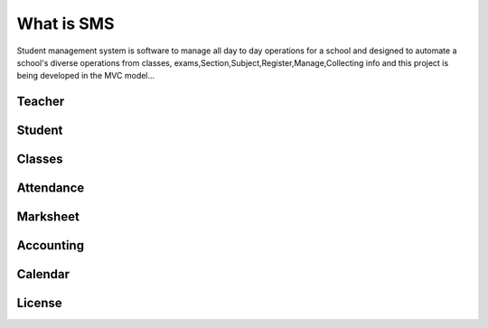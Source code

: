###################
What is SMS
###################

Student management system is software to manage all day to day operations for a school and 
designed to automate a school's diverse operations from classes, exams,Section,Subject,Register,Manage,Collecting info and
this project is being developed in the MVC model...

*******************
Teacher
*******************
*******************
Student
*******************
*******************
Classes
*******************
*******************
Attendance
*******************
*******************
Marksheet
*******************
*******************
Accounting
*******************
*******************
Calendar
*******************

*******
License
*******

